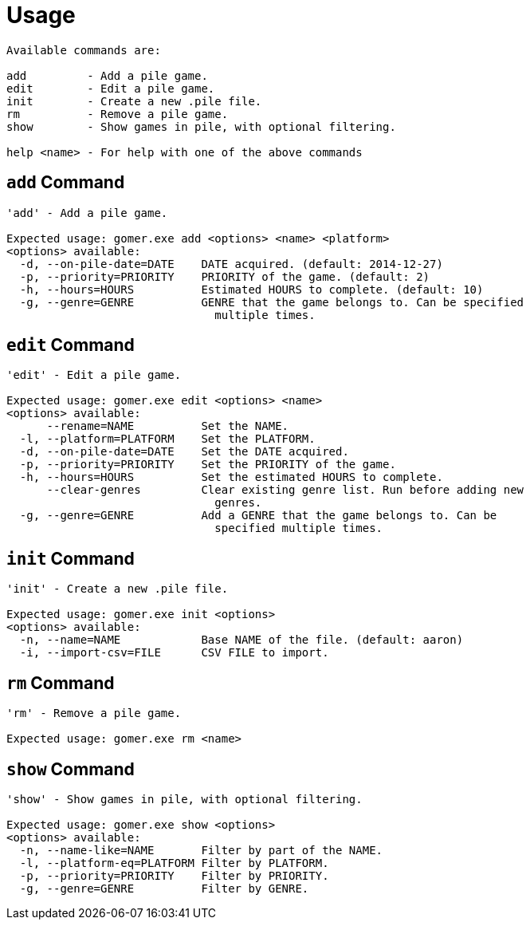 ﻿= Usage

[listing]
----

Available commands are:

add         - Add a pile game.
edit        - Edit a pile game.
init        - Create a new .pile file.
rm          - Remove a pile game.
show        - Show games in pile, with optional filtering.

help <name> - For help with one of the above commands

----

[[add-command]]
== `add` Command

[listing]
----
'add' - Add a pile game.

Expected usage: gomer.exe add <options> <name> <platform>
<options> available:
  -d, --on-pile-date=DATE    DATE acquired. (default: 2014-12-27)
  -p, --priority=PRIORITY    PRIORITY of the game. (default: 2)
  -h, --hours=HOURS          Estimated HOURS to complete. (default: 10)
  -g, --genre=GENRE          GENRE that the game belongs to. Can be specified 
                               multiple times.
----

[[edit-command]]
== `edit` Command

[listing]
----
'edit' - Edit a pile game.

Expected usage: gomer.exe edit <options> <name>
<options> available:
      --rename=NAME          Set the NAME.
  -l, --platform=PLATFORM    Set the PLATFORM.
  -d, --on-pile-date=DATE    Set the DATE acquired.
  -p, --priority=PRIORITY    Set the PRIORITY of the game.
  -h, --hours=HOURS          Set the estimated HOURS to complete.
      --clear-genres         Clear existing genre list. Run before adding new 
                               genres.
  -g, --genre=GENRE          Add a GENRE that the game belongs to. Can be 
                               specified multiple times.
----

[[init-command]]
== `init` Command

[listing]
----
'init' - Create a new .pile file.

Expected usage: gomer.exe init <options> 
<options> available:
  -n, --name=NAME            Base NAME of the file. (default: aaron)
  -i, --import-csv=FILE      CSV FILE to import.
----

[[rm-command]]
== `rm` Command

[listing]
----
'rm' - Remove a pile game.

Expected usage: gomer.exe rm <name>
----

[[show-command]]
== `show` Command

[listing]
----
'show' - Show games in pile, with optional filtering.

Expected usage: gomer.exe show <options> 
<options> available:
  -n, --name-like=NAME       Filter by part of the NAME.
  -l, --platform-eq=PLATFORM Filter by PLATFORM.
  -p, --priority=PRIORITY    Filter by PRIORITY.
  -g, --genre=GENRE          Filter by GENRE.
----

